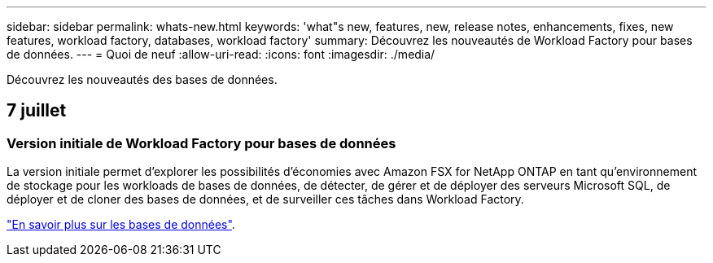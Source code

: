 ---
sidebar: sidebar 
permalink: whats-new.html 
keywords: 'what"s new, features, new, release notes, enhancements, fixes, new features, workload factory, databases, workload factory' 
summary: Découvrez les nouveautés de Workload Factory pour bases de données. 
---
= Quoi de neuf
:allow-uri-read: 
:icons: font
:imagesdir: ./media/


[role="lead"]
Découvrez les nouveautés des bases de données.



== 7 juillet



=== Version initiale de Workload Factory pour bases de données

La version initiale permet d'explorer les possibilités d'économies avec Amazon FSX for NetApp ONTAP en tant qu'environnement de stockage pour les workloads de bases de données, de détecter, de gérer et de déployer des serveurs Microsoft SQL, de déployer et de cloner des bases de données, et de surveiller ces tâches dans Workload Factory.

link:learn-databases.html["En savoir plus sur les bases de données"].
